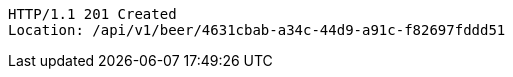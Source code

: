 [source,http,options="nowrap"]
----
HTTP/1.1 201 Created
Location: /api/v1/beer/4631cbab-a34c-44d9-a91c-f82697fddd51

----